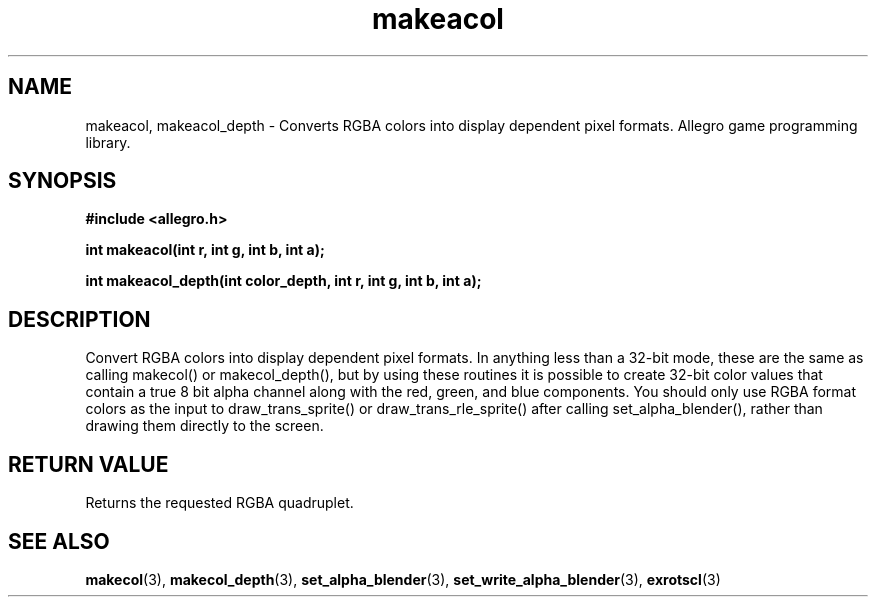 .\" Generated by the Allegro makedoc utility
.TH makeacol 3 "version 4.4.3" "Allegro" "Allegro manual"
.SH NAME
makeacol, makeacol_depth \- Converts RGBA colors into display dependent pixel formats. Allegro game programming library.\&
.SH SYNOPSIS
.B #include <allegro.h>

.sp
.B int makeacol(int r, int g, int b, int a);

.B int makeacol_depth(int color_depth, int r, int g, int b, int a);
.SH DESCRIPTION
Convert RGBA colors into display dependent pixel formats. In anything 
less than a 32-bit mode, these are the same as calling makecol() or 
makecol_depth(), but by using these routines it is possible to create 
32-bit color values that contain a true 8 bit alpha channel along with 
the red, green, and blue components. You should only use RGBA format 
colors as the input to draw_trans_sprite() or draw_trans_rle_sprite() 
after calling set_alpha_blender(), rather than drawing them directly to 
the screen.
.SH "RETURN VALUE"
Returns the requested RGBA quadruplet.

.SH SEE ALSO
.BR makecol (3),
.BR makecol_depth (3),
.BR set_alpha_blender (3),
.BR set_write_alpha_blender (3),
.BR exrotscl (3)
